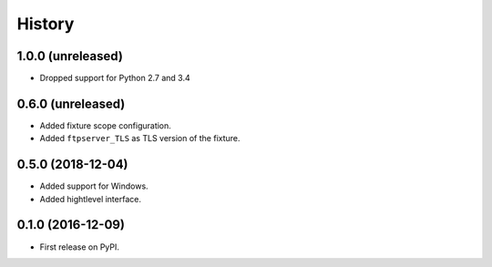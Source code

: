 =======
History
=======

1.0.0 (unreleased)
------------------

* Dropped support for Python 2.7 and 3.4

0.6.0 (unreleased)
------------------

* Added fixture scope configuration.
* Added ``ftpserver_TLS`` as TLS version of the fixture.

0.5.0 (2018-12-04)
------------------

* Added support for Windows.
* Added hightlevel interface.

0.1.0 (2016-12-09)
------------------

* First release on PyPI.
